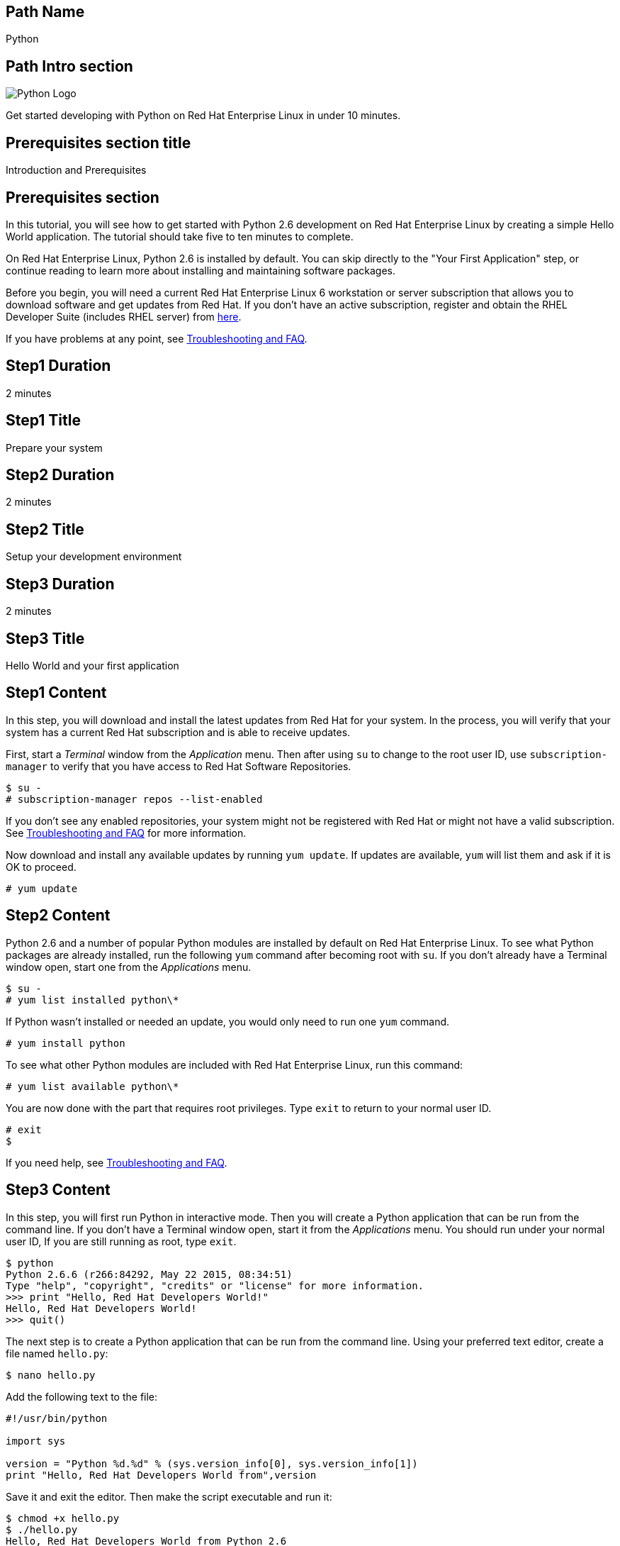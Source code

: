 :awestruct-layout: product-get-started-multipath
:awestruct-interpolate: true
:title: "Get started developing with Python 2.6 on RHEL 6"
:awestruct-description: "Get started developing with Python 2.6 on Red Hat Enterprise Linux 6 in under 10 minutes."

## Path Name
Python

## Path Intro section
[.large-6.columns]
image:#{cdn(site.base_url + '/images/products/multipath/python-logo.png')}[Python Logo]

[.large-18.columns#PathIntroSection]
Get started developing with Python on Red Hat Enterprise Linux in under 10 minutes.

## Prerequisites section title
Introduction and Prerequisites

## Prerequisites section
In this tutorial, you will see how to get started with Python 2.6 development on Red Hat Enterprise Linux by creating a simple Hello World application. The tutorial should take five to ten minutes to complete.

On Red Hat Enterprise Linux, Python 2.6 is installed by default. You can skip directly to the "Your First Application" step, or continue reading to learn more about installing and maintaining software packages.

Before you begin, you will need a current Red Hat Enterprise Linux 6 workstation or server subscription that allows you to download software and get updates from Red Hat. If you don’t have an active subscription, register and obtain the RHEL Developer Suite (includes RHEL server) from link:#{site.base_url}/downloads/[here].

If you have problems at any point, see <<troubleshooting,Troubleshooting and FAQ>>.

## Step1 Duration
2 minutes

## Step1 Title
Prepare your system

## Step2 Duration
2 minutes

## Step2 Title
Setup your development environment

## Step3 Duration
2 minutes

## Step3 Title
Hello World and your first application

## Step1 Content

In this step, you will download and install the latest updates from Red Hat for your system. In the process, you will verify that your system has a current Red Hat subscription and is able to receive updates.

First, start a _Terminal_ window from the _Application_ menu.  Then after using `su` to change to the root user ID, use `subscription-manager` to verify that you have access to Red Hat Software Repositories.

[.code-block]
```
$ su -
# subscription-manager repos --list-enabled
```

If you don’t see any enabled repositories, your system might not be registered with Red Hat or might not have a valid subscription. See <<troubleshooting,Troubleshooting and FAQ>> for more information.

Now download and install any available updates by running `yum update`.  If updates are available, `yum` will list them and ask if it is OK to proceed.

`# yum update`


## Step2 Content

Python 2.6 and a number of popular Python modules are installed by default on Red Hat Enterprise Linux. To see what Python packages are already installed, run the following `yum` command after becoming root with `su`. If you don't already have a Terminal window open, start one from the _Applications_ menu.

[.code-block]
```
$ su -
# yum list installed python\*
```

If Python wasn't installed or needed an update, you would only need to run one `yum` command.

`# yum install python`

To see what other Python modules are included with Red Hat Enterprise Linux, run this command:

`# yum list available python\*`

You are now done with the part that requires root privileges. Type `exit` to return to your normal user ID.

[.code-block]
```
# exit
$
```

If you need help, see <<troubleshooting,Troubleshooting and FAQ>>.


## Step3 Content

In this step, you will first run Python in interactive mode.  Then you will create a Python application that can be run from the command line. If you don't have a Terminal window open, start it from the _Applications_ menu.  You should run under your normal user ID,  If you are still running as root, type `exit`.

[.code-block]
```
$ python
Python 2.6.6 (r266:84292, May 22 2015, 08:34:51)
Type "help", "copyright", "credits" or "license" for more information.
>>> print "Hello, Red Hat Developers World!"
Hello, Red Hat Developers World!
>>> quit()
```

The next step is to create a Python application that can be run from the command line. Using your preferred text editor, create a file named `hello.py`:

`$ nano hello.py`

Add the following text to the file:
[.code-block]
```
#!/usr/bin/python

import sys

version = "Python %d.%d" % (sys.version_info[0], sys.version_info[1])
print "Hello, Red Hat Developers World from",version
```

Save it and exit the editor. Then make the script executable and run it:
[.code-block]
```
$ chmod +x hello.py
$ ./hello.py
Hello, Red Hat Developers World from Python 2.6
```

### Where to go next?

*Python 2.6 Tutorial at Python.org* +
link:https://docs.python.org/2.6/tutorial/[]

*Find additional Python modules* +
`$ yum list available python\*`


## More Resources

### Become a Red Hat developer: developers.redhat.com

Red Hat delivers the resources and ecosystem of experts to help you be more productive and build great solutions.  Register for free at link:#{site.base_url}/[developers.redhat.com].

*Follow the Red Hat Developer Blog* +
link:https://developers.redhat.com/blog/[]

*Learn about Red Hat Software Collections*

link:https://access.redhat.com/products/Red_Hat_Enterprise_Linux/Developer/#dev-page=5[Red Hat Software Collections] deliver the latest stable versions of dynamic languages, open source databases, and web development tools that can be deployed alongside those included in Red Hat Enterprise Linux. Red Hat Software Collections is available with select Red Hat Enterprise Linux subscriptions and has a three-year life cycle to allow rapid innovation without sacrificing stability.

*Learn about the Red Hat Developer Toolset*

Red Hat Developer Toolset provides the latest, stable, open source C and C++ compilers and complementary development tools including Eclipse. DTS enables developers to compile applications once and deploy across multiple versions of Red Hat Enterprise Linux.

* link:https://access.redhat.com/products/Red_Hat_Enterprise_Linux/Developer/#dev-page=6[Red Hat Developer Toolset product page]
* link:https://access.redhat.com/documentation/en-US/Red_Hat_Developer_Toolset/3/html/3.1_Release_Notes/index.html[Red Hat Developer Toolset 3.1 Release Notes]
* link:https://access.redhat.com/documentation/en-US/Red_Hat_Developer_Toolset/3/html/User_Guide/index.html[Red Hat Developer Toolset 3.1 User Guide]


## Faq section title
[[troubleshooting]]Troubleshooting and FAQ

## Faq section
1. My system is unable to download updates from Red Hat?
+
I don't have a current Red Hat subscription, can I get an evaluation?
+
If you don’t have a Red Hat Enterprise Linux subscription, you can try it for free. Get started with an evaluation at link:https://access.redhat.com/products/red-hat-enterprise-linux/evaluation[].  Developers should select the Red Hat Enterprise Linux Developer Workstation option to ensure your evaluation includes additional tools from the Red Hat Developer Toolset and Red Hat Software Collections.
+
2. Some Python examples/code I’ve tried doesn’t work with Python 2 from Red Hat Enterprise Linux.
+
Python 3.x is a new version of the Python language that is incompatible with the previous 2.x series. The version of Python included with Red Hat Enterprise Linux in `/usr/bin/python` is from the Python 2.x series. There is a large amount of code written for Python 2.x that will not run without modification on Python 3.x. Likewise, code that is written for Python 3 is incompatible with Python 2.
+
For more information see link:https://wiki.python.org/moin/Python2orPython3[“Should I use Python 2 or Python 3 for my development activity?”] at link:https://python.org[Python.org]
+
3. How can I get Python 3 on Red Hat Enterprise Linux?
+
Python 3 is available through link:https://access.redhat.com/products/Red_Hat_Enterprise_Linux/Developer/#dev-page=5[Red Hat Software Collections] which delivers the latest stable versions of dynamic languages, open source databases, and web development tools that can be deployed alongside those included in Red Hat Enterprise Linux. Red Hat Software Collections is available with select Red Hat Enterprise Linux subscriptions and has a three-year life cycle to allow rapid innovation without sacrificing stability.
